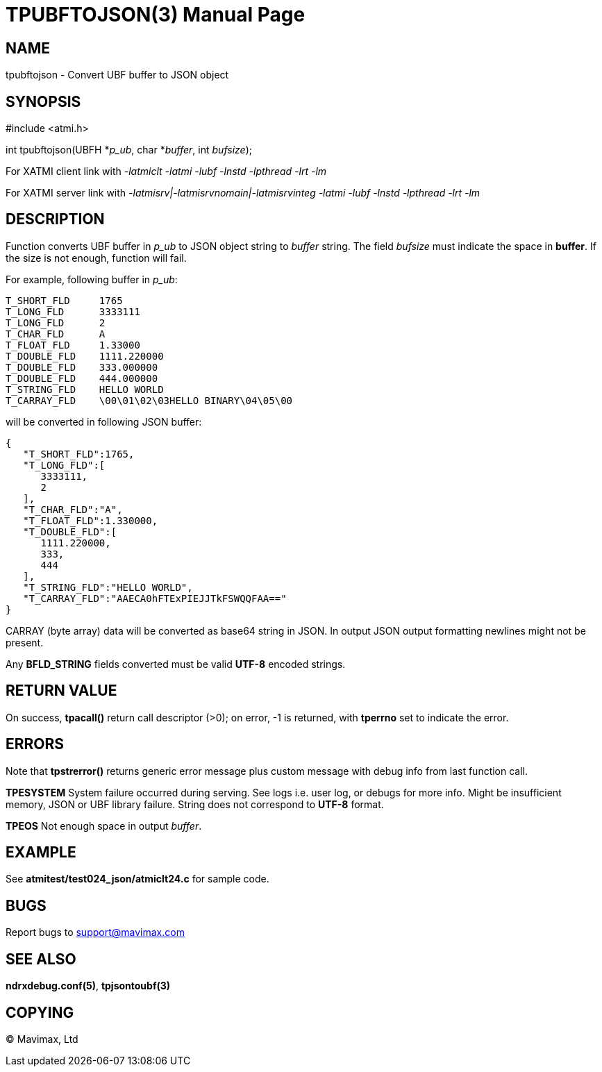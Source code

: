 TPUBFTOJSON(3)
==============
:doctype: manpage


NAME
----
tpubftojson - Convert UBF buffer to JSON object


SYNOPSIS
--------
#include <atmi.h>

int tpubftojson(UBFH *'p_ub', char *'buffer', int 'bufsize');


For XATMI client link with '-latmiclt -latmi -lubf -lnstd -lpthread -lrt -lm'

For XATMI server link with '-latmisrv|-latmisrvnomain|-latmisrvinteg -latmi -lubf -lnstd -lpthread -lrt -lm'

DESCRIPTION
-----------
Function converts UBF buffer in 'p_ub' to JSON object string to 'buffer' string. 
The field 'bufsize' must indicate the space in *buffer*. If the size is not enough, 
function will fail.

For example, following buffer in 'p_ub':

--------------------------------------------------------------------------------
T_SHORT_FLD     1765
T_LONG_FLD      3333111
T_LONG_FLD      2
T_CHAR_FLD      A
T_FLOAT_FLD     1.33000
T_DOUBLE_FLD    1111.220000
T_DOUBLE_FLD    333.000000
T_DOUBLE_FLD    444.000000
T_STRING_FLD    HELLO WORLD
T_CARRAY_FLD    \00\01\02\03HELLO BINARY\04\05\00
--------------------------------------------------------------------------------


will be converted in following JSON buffer:

--------------------------------------------------------------------------------
{  
   "T_SHORT_FLD":1765,
   "T_LONG_FLD":[  
      3333111,
      2
   ],
   "T_CHAR_FLD":"A",
   "T_FLOAT_FLD":1.330000,
   "T_DOUBLE_FLD":[  
      1111.220000,
      333,
      444
   ],
   "T_STRING_FLD":"HELLO WORLD",
   "T_CARRAY_FLD":"AAECA0hFTExPIEJJTkFSWQQFAA=="
}
--------------------------------------------------------------------------------

CARRAY (byte array) data will be converted as base64 string in JSON. In output 
JSON output formatting newlines might not be present.

Any *BFLD_STRING* fields converted must be valid *UTF-8* encoded strings.

RETURN VALUE
------------
On success, *tpacall()* return call descriptor (>0); on error, -1 is returned, 
with *tperrno* set to indicate the error.

ERRORS
------
Note that *tpstrerror()* returns generic error message plus custom message with 
debug info from last function call.

*TPESYSTEM* System failure occurred during serving. 
See logs i.e. user log, or debugs for more info. Might be insufficient memory,
JSON or UBF library failure. String does not correspond to *UTF-8* format.

*TPEOS* Not enough space in output 'buffer'.


EXAMPLE
-------
See *atmitest/test024_json/atmiclt24.c* for sample code.

BUGS
----
Report bugs to support@mavimax.com

SEE ALSO
--------
*ndrxdebug.conf(5)*, *tpjsontoubf(3)*

COPYING
-------
(C) Mavimax, Ltd

